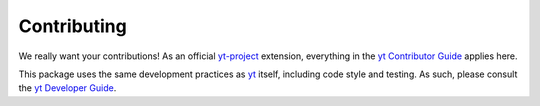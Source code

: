 .. _contributing:

Contributing
============

We really want your contributions!  As an official
`yt-project <http://yt-project.org/>`__ extension, everything in the
`yt Contributor Guide <https://github.com/yt-project/yt#contributing>`__
applies here.

This package uses the same development practices as `yt
<https://github.com/yt-project/yt>`__ itself, including code style and
testing.  As such, please consult the `yt Developer Guide
<http://yt-project.org/docs/dev/developing/index.html>`__.
